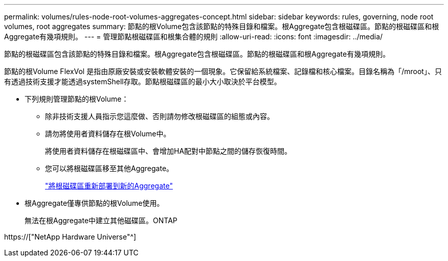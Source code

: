 ---
permalink: volumes/rules-node-root-volumes-aggregates-concept.html 
sidebar: sidebar 
keywords: rules, governing, node root volumes, root aggregates 
summary: 節點的根Volume包含該節點的特殊目錄和檔案。根Aggregate包含根磁碟區。節點的根磁碟區和根Aggregate有幾項規則。 
---
= 管理節點根磁碟區和根集合體的規則
:allow-uri-read: 
:icons: font
:imagesdir: ../media/


[role="lead"]
節點的根磁碟區包含該節點的特殊目錄和檔案。根Aggregate包含根磁碟區。節點的根磁碟區和根Aggregate有幾項規則。

節點的根Volume FlexVol 是指由原廠安裝或安裝軟體安裝的一個現象。它保留給系統檔案、記錄檔和核心檔案。目錄名稱為「/mroot」、只有透過技術支援才能透過systemShell存取。節點根磁碟區的最小大小取決於平台模型。

* 下列規則管理節點的根Volume：
+
** 除非技術支援人員指示您這麼做、否則請勿修改根磁碟區的組態或內容。
** 請勿將使用者資料儲存在根Volume中。
+
將使用者資料儲存在根磁碟區中、會增加HA配對中節點之間的儲存恢復時間。

** 您可以將根磁碟區移至其他Aggregate。
+
link:relocate-root-volumes-new-aggregates-task.html["將根磁碟區重新部署到新的Aggregate"]



* 根Aggregate僅專供節點的根Volume使用。
+
無法在根Aggregate中建立其他磁碟區。ONTAP



https://["NetApp Hardware Universe"^]
